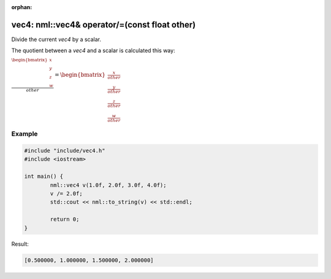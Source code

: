 :orphan:

vec4: nml::vec4& operator/=(const float other)
==============================================

Divide the current *vec4* by a scalar.

The quotient between a *vec4* and a scalar is calculated this way:

:math:`\frac{\begin{bmatrix} x \\ y \\ z \\ w \end{bmatrix}}{other} = \begin{bmatrix} \frac{x}{other} \\ \frac{y}{other} \\ \frac{z}{other} \\ \frac{w}{other} \end{bmatrix}`

Example
-------

.. code-block:: cpp

	#include "include/vec4.h"
	#include <iostream>

	int main() {
		nml::vec4 v(1.0f, 2.0f, 3.0f, 4.0f);
		v /= 2.0f;
		std::cout << nml::to_string(v) << std::endl;

		return 0;
	}

Result:

.. code-block::

	[0.500000, 1.000000, 1.500000, 2.000000]